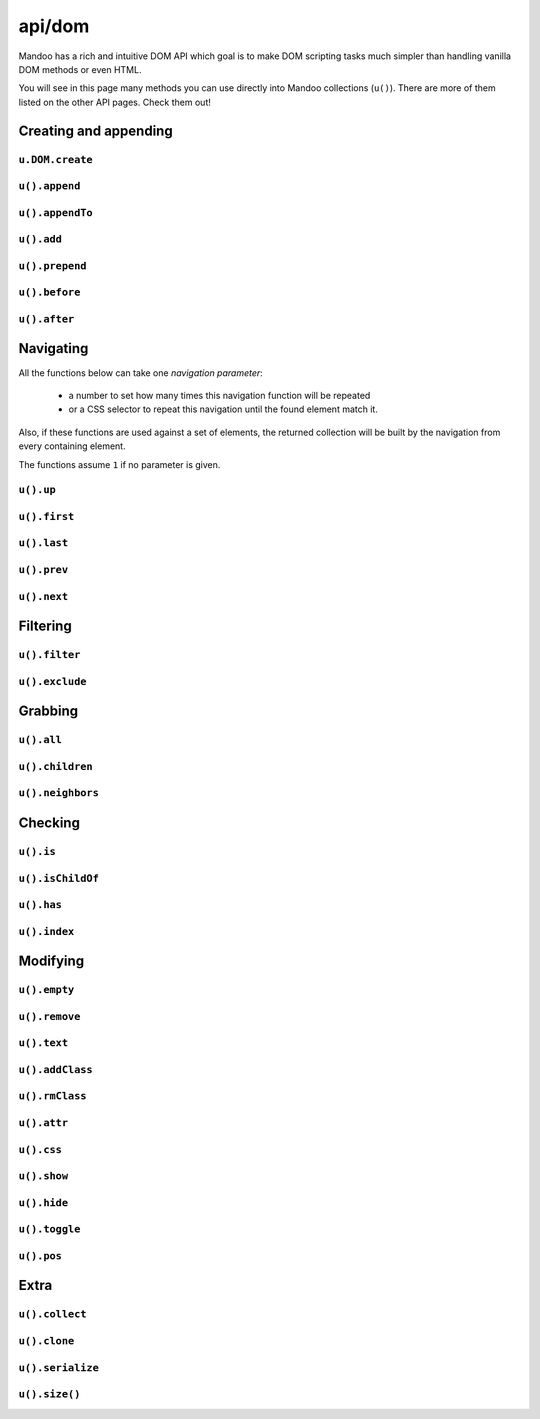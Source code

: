 =======
api/dom
=======

Mandoo has a rich and intuitive DOM API which goal is to make DOM scripting tasks much simpler than handling vanilla DOM methods or even HTML.

You will see in this page many methods you can use directly into Mandoo collections (``u()``). There are more of them listed on the other API pages. Check them out!

Creating and appending
======================

``u.DOM.create``
----------------

.. function:: u.DOM.create(css selector[, text[, attributes]])

    Creates one DOM element.

    :type css selector: string
    :param css selector: a CSS 2 selector to describe the element.
    :type text: any
    :param text: a value to be used as the element text content.
    :type attributes: object
    :param attributes: a list of DOM attributes/values.

    :returns: A Mandoo collection with the created DOM element.

    .. code-block:: js

        // A very basic example:
        var el = u.DOM.create("p", "some plain text");

        // Of course, once you are handling CSS selectors, you can do more:
        var box = u.DOM.create("div#box01.small.colorful"),
            field = u.DOM.create("input.noborder[type=text]");

        // If you don't want to put attributes on the CSS string - or can't just
        // in case, you can do the same by using the ``attributes`` parameter:
        var field = u.DOM.create("input", null, { type: "text" });

        // If you provide an empty selector string, a DOM TextNode will be
        // created.
        var t = u.DOM.create("", "pink birds are prettier.");

    .. note::
        You may rarely need to use this function in your code, once all the Mandoo collection methods (``append``, ``before``, etc) already reuse it. Remember that this function doesn't append the newly created element to the page. Instead, it just returns one Mandoo collection containing the element, so you can do whatever you want with it later.

    Keep in mind that Mandoo doesn't work with inline markup. If you put HTML markup in the ``text`` parameter, nothing more than exactly what you passed will remain as **plain text** on the newly created element.

    If you want to create elements inside another one, use the Mandoo collection methods, listed below.

``u().append``
--------------

.. method:: .append(css selector[, text[, attributes]])
            .append(mandoo collection)

    Inserts a new element or a set of existing elements into another one(s).

    .. code-block:: js

        // Inserts new <span> elements in every matched <p> elements.
        u("#contents p").append("span.warning", "some appended text");

        // Moves existing elements to the matched element:
        var all = u("#content p");
        u("#box").append(all);

``u().appendTo``
----------------

.. method:: .appendTo(element)

    Moves the current set of elements to ``element``.


``u().add``
-----------

.. method:: .add()

    Same ``.append``'s behavior, but returns the place you are instead of the created/moved elements.

    .. code-block:: js

        // Adds some options to a <select>:
        u("#mydropdown")
            .add("option", "Extra Option 01", { value: "foo" })
            .add("option", "Extra Option 02", { value: "bar" });

``u().prepend``
---------------

.. method:: .prepend()

    Same ``.append``'s behavior, but inserts the elements before the target's first node.

``u().before``
--------------

.. method:: .before()

    Same ``.append``'s behavior, but inserts the elements before the targets.

``u().after``
-------------

.. method:: .after()

    Same ``.append``'s behavior, but inserts the elements after the targets.


Navigating
==========

All the functions below can take one *navigation parameter*:

    * a number to set how many times this navigation function will be repeated
    * or a CSS selector to repeat this navigation until the found element match it.

Also, if these functions are used against a set of elements, the returned collection will be built by the navigation from every containing element.

The functions assume ``1`` if no parameter is given.

``u().up``
----------

.. method:: .up(criteria)

    Looks for parent elements.

``u().first``
-------------

.. method:: .first(criteria)

    Looks for the first element inside.

``u().last``
------------

.. method:: .last(criteria)

    Looks for the last element inside.

``u().prev``
------------

.. method:: .prev(criteria)

    Looks for previous elements.

``u().next``
------------

.. method:: .next(criteria)

    Looks for next elements.

Filtering
=========

``u().filter``
--------------

.. method:: .filter(css selector)

    Filters the current set of elements.

``u().exclude``
---------------

.. method:: .exclude(css selector)

    Same ``.filter``'s behavior, but performs a negative filter.

Grabbing
========

``u().all``
-----------

.. method:: .all([css selector])

    Grabs every element from all the elements in the current set.

``u().children``
----------------

.. method:: .children([css selector])

    Grabs every first-level element from all the elements in the current set.

``u().neighbors``
-----------------

.. method:: .neighbors([css selector])

    Grabs every element at the same level of all the elements in the current set.

Checking
========

``u().is``
----------

.. method:: .is(css selector)

    Checks if every element match the given selector.

``u().isChildOf``
-----------------

.. method:: .isChildOf(element)

    Checks if ``element`` contains every element in the current set.

``u().has``
-----------

.. method:: .has(element)

    Checks if ``element`` is in the current set.

``u().index``
-------------

.. method:: .index()

    Returns the position of the first element in the collection relatively to its parent.

Modifying
=========

``u().empty``
-------------

.. method:: .empty()

    Removes every child node from every element in the collection.

``u().remove``
--------------

.. method:: .remove([permanent])

    Removes the elements from the page. If ``permanent`` is ``true``, removes also from memory.

``u().text``
------------

.. method:: .text()
            .text(content[, add])

    Gets a string with all the text content from the first element in the collection or sets a new **plain** text content to all the elements. If ``add`` is ``true``, the new content will not replace the current elements' contents.

``u().addClass``
----------------

.. method:: .addClass(classes names)

    :type classes names: string
    :param classes names: space-separated names

    Adds one or various classes names to the elements.

``u().rmClass``
---------------

.. method:: .rmClass(classes names)

    :type classes names: string
    :param classes names: space-separated names

    Removes one or various classes names from the elements.

``u().attr``
------------

.. method:: .attr(name)
            .attr(attributes)

    Gets an HTML attribute value from the first element in the collection or sets new attributes to all the elements.

    .. code-block:: js

        var pic_source = u("#pic01").attr("src");

        u("#pic02").attr({
            "src": pic_source,
            "alt": "a new alternative text" });

``u().css``
------------

.. method:: .css(name)
            .css(properties)

    Gets a style's computed value from the first element in the collection or sets new styles to all the elements.

    .. code-block:: js

        u("#box01").css({
            "opacity": 0.5,
            "border-top": "1px solid #f00",
            "borderBottom": "1px solid #ff0",
            "height": 560 });

    Note that you don't need to use ``px`` units and, as a bonus, you can handle non cross-browser properties like ``opacity`` and ``background-position-x``.

    .. note::
        (Advanced) You can add support for non-standard of non cross-browser style properties. Just check ``u.__support__.specialStyles`` and you will not what to do.

``u().show``
------------

.. method:: .show()

    Shortcut to ``.css({ "display": "block", "visibility": "hidden" })``.

``u().hide``
------------

.. method:: .hide()

    Shortcut to ``.css({ "display": "none" });

``u().toggle``
--------------

.. method:: .toggle()

    Alternates between ``.show`` and ``.hide``, depending on the current state of each element.

``u().pos``
-----------

.. method:: .pos()
            .pos(coordinates[, reference][, scrolls])

    Gets the absolute coordinates of the first element in the collection relative to the page or sets the position of all the elements.

    :type coordinates: array
    :param coordinates: values to be used in positioning
    :type reference: dom element
    :param reference: a reference to be used instead of the page.

    .. code-block:: js

        var box_position = u("#box").pos();
        // { left: x, right: x + width, top: y, bottom: y + height }

        // A basic setting usage:
        u("#box").pos([20, 40]);
        u("#box").pos([0, 20], u("#target"));

        // You can also use expressions:
        // left, right, top and bottom are related to the reference element.
        // width and height are related to the element being positioned.
        // center and middle (horizontal and vertical) are also available.

        u("#box").pos(["right - width - 10", "middle + 2"], u("#target"));

        var date_field = u("#date");
        u("#calendar").pos(["right - width", "bottom"], date_field);

        // 'true' makes it take reference's scroll values into account.
        u("#modal-dialog").pos(["center", "middle"], true);
        u("#modal-dialog").pos(["center", "middle"], some_reference, true);

Extra
=====

``u().collect``
---------------

.. method:: .collect(attribute name[, style])

    Shortcut to collect all the values for a attribute/property name. If ``style`` is ``true``, returns values related to styles instead of HTML attributes.

    :returns: an array containing all the collected values.

    .. code-block:: js

        var heights = u("div.box").collect("height", true);

        var pics_sources = u("#slideshow img").collect("src");

``u().clone``
-------------

.. method:: .clone([complete])

    Returns a new collection with clones of all the current elements. If ``complete`` is ``true``, clones also attributes and children nodes, recursively.

``u().serialize``
-----------------

.. method:: .serialize()

    **Applied to forms only** - returns an object - not a string with structured data from all the form fields found in the current elements.

``u().size()``
--------------

.. method:: .size([scrolls])

    Gets the absolute size of the first element in the collection. If ``scrolls`` is ``true``, the overflowed inner content size is also taken into account.

    .. code-block:: js

        var box_size = u("#box").size(); // { width: #, height: # }
